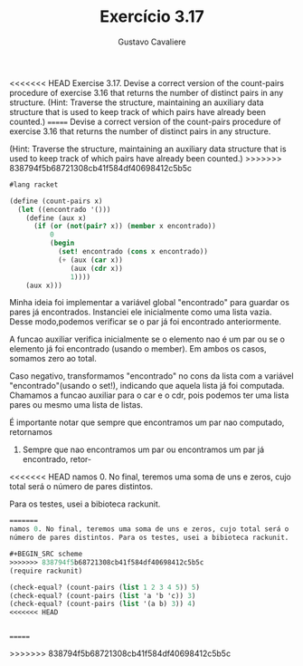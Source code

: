 #+Title: Exercício 3.17
#+Author: Gustavo Cavaliere

<<<<<<< HEAD
Exercise 3.17.  Devise a correct version of the count-pairs procedure of
 exercise 3.16 that returns the number of distinct pairs in any structure.
 (Hint: Traverse the structure, maintaining an auxiliary data 
structure that is used to keep track of which pairs have already been counted.)
=======
Devise a correct version of the count-pairs procedure of exercise 3.16
that returns the number of distinct pairs in any structure.

(Hint: Traverse the structure, maintaining an auxiliary data structure
that is used to keep track of which pairs have already been counted.)
>>>>>>> 838794f5b68721308cb41f584df40698412c5b5c

#+BEGIN_SRC scheme
#lang racket

(define (count-pairs x)
  (let ((encontrado '()))
    (define (aux x)
      (if (or (not(pair? x)) (member x encontrado))
          0
          (begin
            (set! encontrado (cons x encontrado))
            (+ (aux (car x))
               (aux (cdr x))
               1))))
    (aux x)))

#+END_SRC

Minha ideia foi implementar a variável global "encontrado" para guardar os 
pares já encontrados. Instanciei ele inicialmente como uma lista vazia. Desse 
modo,podemos verificar se o par já foi encontrado anteriormente.

A funcao auxiliar verifica inicialmente se o elemento nao é um par ou se o 
elemento já foi encontrado (usando o member). Em ambos os casos, somamos zero
ao total.

Caso negativo, transformamos "encontrado" no  cons da lista com a variável
 "encontrado"(usando o set!), indicando que aquela lista já foi computada.
Chamamos a funcao auxiliar para o car e o cdr, pois podemos ter uma lista 
pares ou mesmo uma lista de listas.

É importante notar que sempre que encontramos um par nao computado, retornamos
1. Sempre que nao encontramos um par ou encontramos um par já encontrado, retor-
<<<<<<< HEAD
namos 0. No final, teremos uma soma de uns e zeros, cujo total será o número de 
pares distintos.

Para os testes, usei a bibioteca rackunit.




#+Begin_SRC scheme
=======
namos 0. No final, teremos uma soma de uns e zeros, cujo total será o
número de pares distintos. Para os testes, usei a bibioteca rackunit.

#+BEGIN_SRC scheme
>>>>>>> 838794f5b68721308cb41f584df40698412c5b5c
(require rackunit)

(check-equal? (count-pairs (list 1 2 3 4 5)) 5)
(check-equal? (count-pairs (list 'a 'b 'c)) 3)
(check-equal? (count-pairs (list '(a b) 3)) 4)
<<<<<<< HEAD


#+END_SRC
=======
#+END_SRC

>>>>>>> 838794f5b68721308cb41f584df40698412c5b5c
